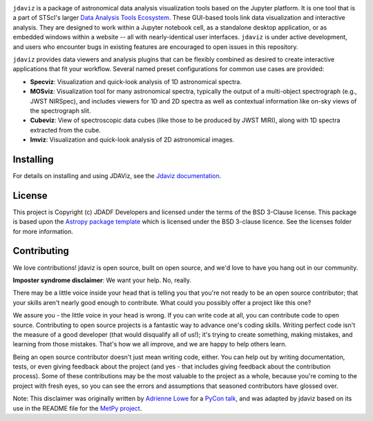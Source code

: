.. image:: docs/logos/jdaviz_1.svg

.. image:: https://github.com/spacetelescope/jdaviz/workflows/CI/badge.svg
    :target: https://github.com/spacetelescope/jdaviz/actions
    :alt: GitHub Actions CI Status

.. image:: https://codecov.io/gh/spacetelescope/jdaviz/branch/main/graph/badge.svg
    :target: https://codecov.io/gh/spacetelescope/jdaviz

.. image:: https://readthedocs.org/projects/jdaviz/badge/?version=latest
    :target: https://jdaviz.readthedocs.io/en/latest/?badge=latest
    :alt: Documentation Status

.. image:: https://img.shields.io/badge/powered%20by-AstroPy-orange.svg?style=flat
    :target: https://www.astropy.org
    :alt: Powered by Astropy

``jdaviz`` is a package of astronomical data analysis visualization tools based on the Jupyter platform. It is one tool that is a part of STScI's larger `Data Analysis Tools Ecosystem <https://jwst-docs.stsci.edu/jwst-post-pipeline-data-analysis>`_. These GUI-based tools link data
visualization and interactive analysis.  They are designed to work
within a Jupyter notebook cell, as a standalone desktop application,
or as embedded windows within a website -- all with nearly-identical
user interfaces. ``jdaviz`` is under active development, and users who
encounter bugs in existing features are encouraged to open issues in this
repository.

``jdaviz`` provides data viewers and analysis plugins that can be flexibly
combined as desired to create interactive applications that fit your workflow.
Several named preset configurations for common use cases are provided:

* **Specviz**: Visualization and quick-look analysis of 1D astronomical spectra.
* **MOSviz**: Visualization tool for many astronomical spectra,
  typically the output of a multi-object spectrograph (e.g., JWST
  NIRSpec), and includes viewers for 1D and 2D spectra as well as
  contextual information like on-sky views of the spectrograph slit.
* **Cubeviz**: View of spectroscopic data cubes (like those to be
  produced by JWST MIRI), along with 1D spectra extracted from the cube.
* **Imviz**: Visualization and quick-look analysis of 2D astronomical images.


Installing
----------
For details on installing and using JDAViz, see the
`Jdaviz documentation <https://jdaviz.readthedocs.io/en/latest/>`_.


License
-------

This project is Copyright (c) JDADF Developers and licensed under
the terms of the BSD 3-Clause license. This package is based upon
the `Astropy package template <https://github.com/astropy/package-template>`_
which is licensed under the BSD 3-clause licence. See the licenses folder for
more information.


Contributing
------------

We love contributions! jdaviz is open source,
built on open source, and we'd love to have you hang out in our community.

**Imposter syndrome disclaimer**: We want your help. No, really.

There may be a little voice inside your head that is telling you that you're not
ready to be an open source contributor; that your skills aren't nearly good
enough to contribute. What could you possibly offer a project like this one?

We assure you - the little voice in your head is wrong. If you can write code at
all, you can contribute code to open source. Contributing to open source
projects is a fantastic way to advance one's coding skills. Writing perfect code
isn't the measure of a good developer (that would disqualify all of us!); it's
trying to create something, making mistakes, and learning from those
mistakes. That's how we all improve, and we are happy to help others learn.

Being an open source contributor doesn't just mean writing code, either. You can
help out by writing documentation, tests, or even giving feedback about the
project (and yes - that includes giving feedback about the contribution
process). Some of these contributions may be the most valuable to the project as
a whole, because you're coming to the project with fresh eyes, so you can see
the errors and assumptions that seasoned contributors have glossed over.

Note: This disclaimer was originally written by
`Adrienne Lowe <https://github.com/adriennefriend>`_ for a
`PyCon talk <https://www.youtube.com/watch?v=6Uj746j9Heo>`_, and was adapted by
jdaviz based on its use in the README file for the
`MetPy project <https://github.com/Unidata/MetPy>`_.
